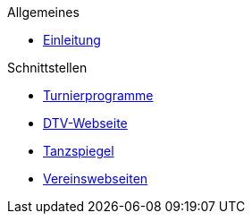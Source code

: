 .Allgemeines
* xref:index.adoc#_schnittstellen[Einleitung]

.Schnittstellen
* xref:index.adoc#_turnierprogramme_2[Turnierprogramme]
* xref:index.adoc#_dtv_webseite_2[DTV-Webseite]
* xref:index.adoc#_tanzspiegel_2[Tanzspiegel]
* xref:index.adoc#_vereinswebseiten_2[Vereinswebseiten]
